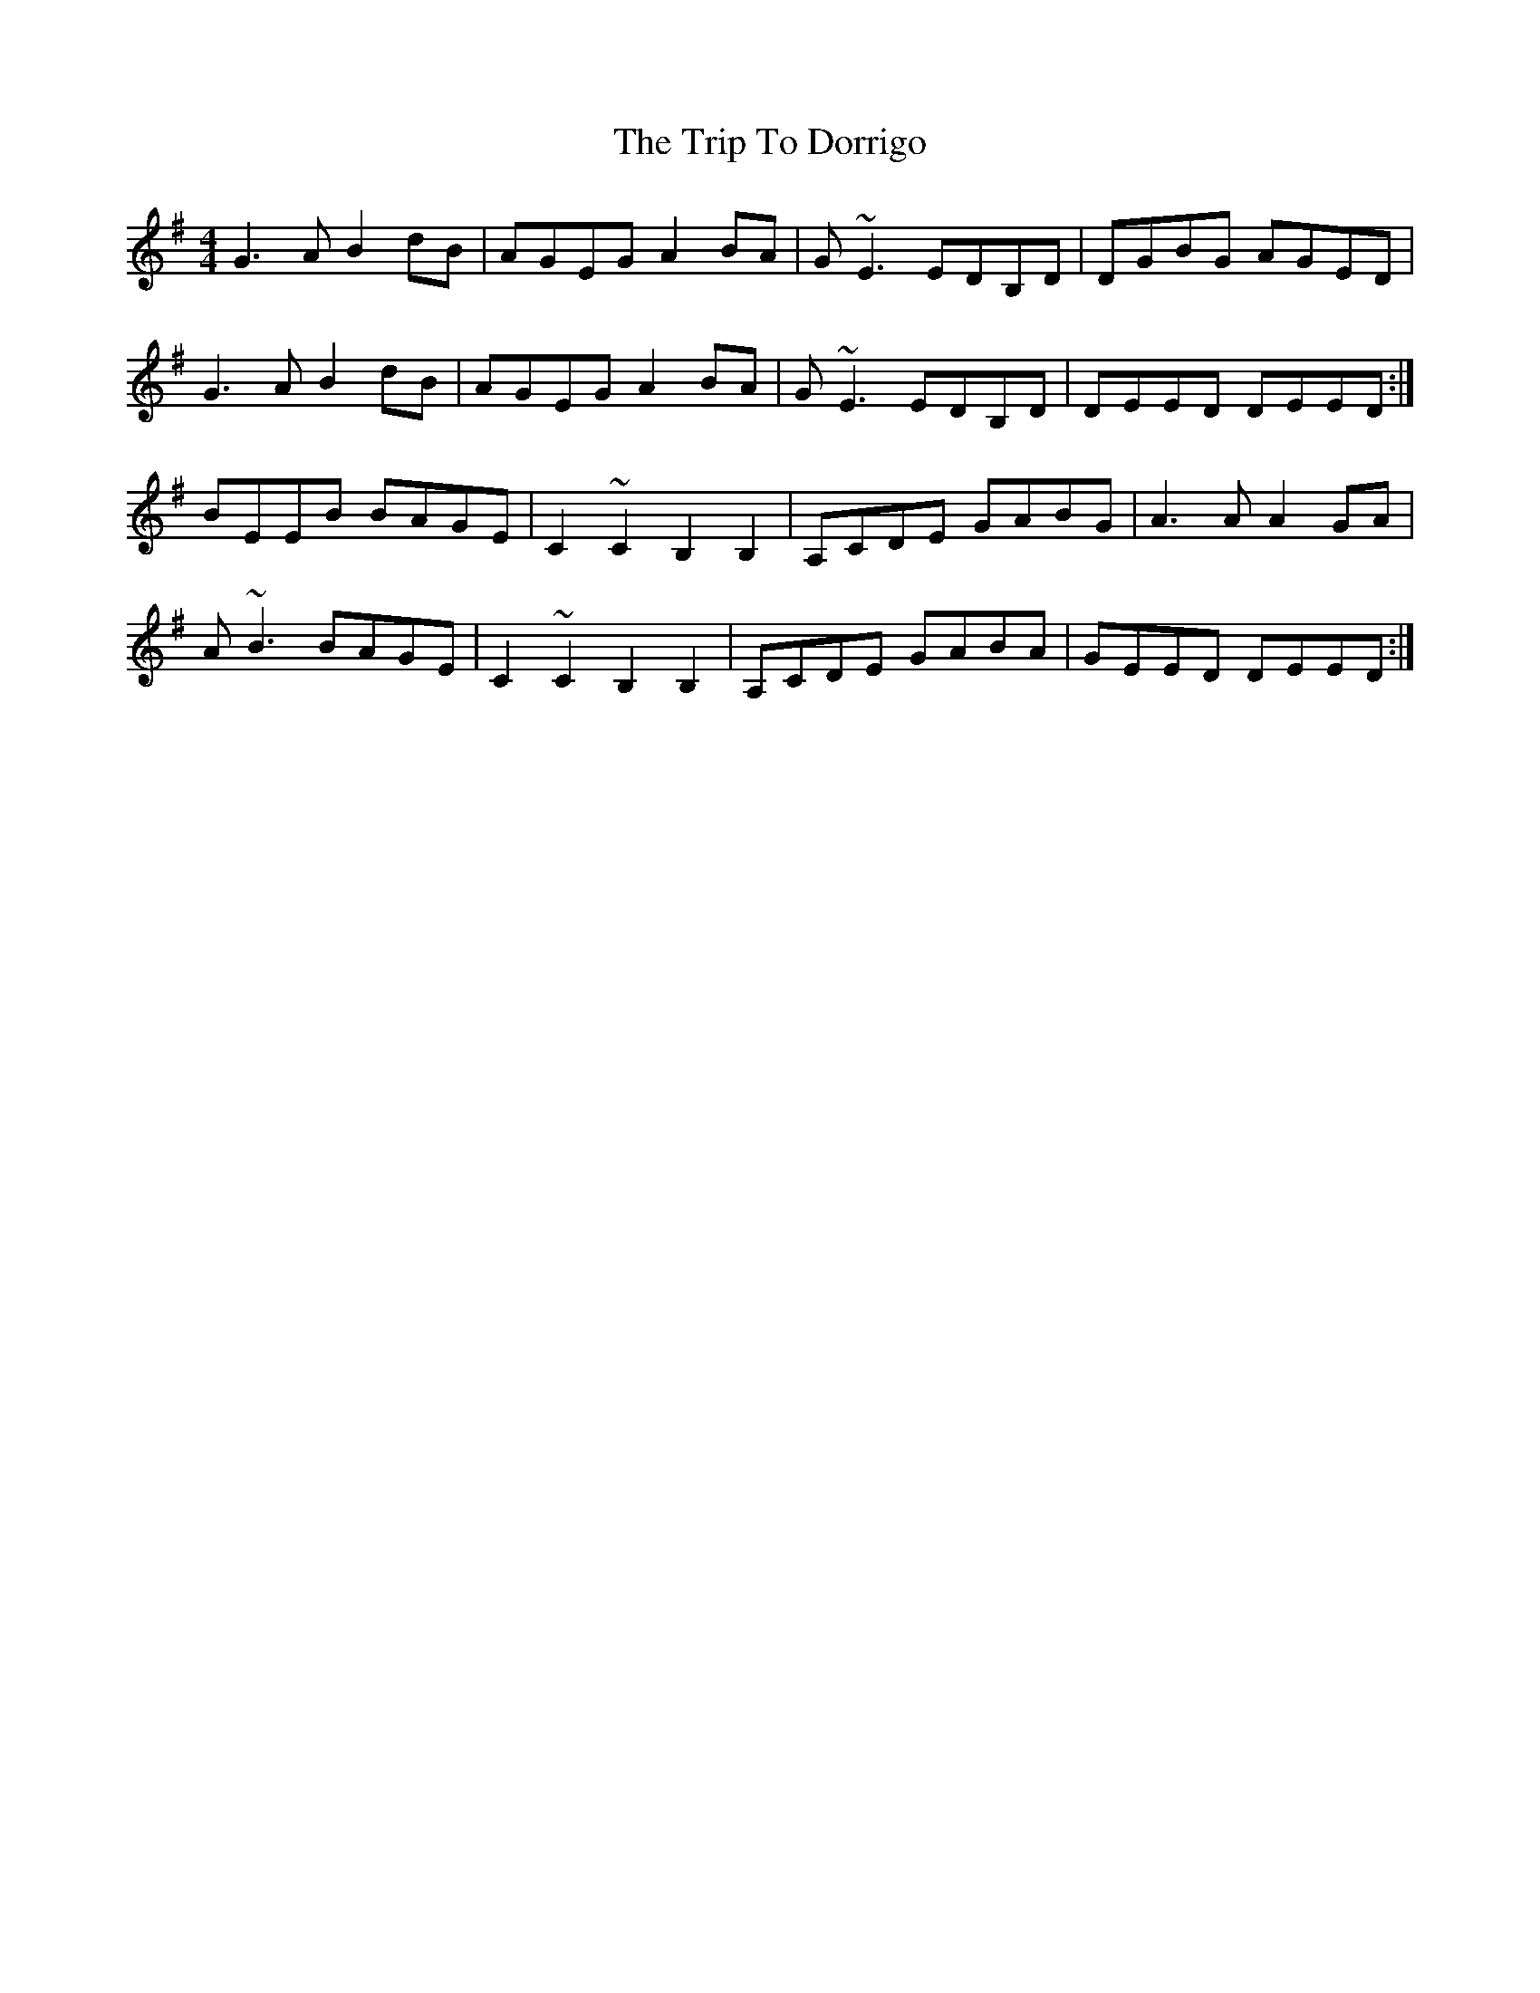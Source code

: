X: 40981
T: Trip To Dorrigo, The
R: reel
M: 4/4
K: Gmajor
G3A B2dB|AGEG A2BA|G~E3 EDB,D|DGBG AGED|
G3A B2dB|AGEG A2BA|G~E3 EDB,D|DEED DEED:|
BEEB BAGE|C2~C2 B,2B,2|A,CDE GABG|A3A A2GA|
A~B3 BAGE|C2~C2 B,2B,2|A,CDE GABA|GEED DEED:|

